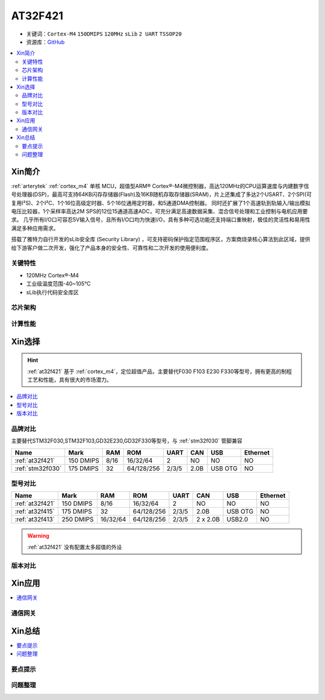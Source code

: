 
.. _at32f421:

AT32F421
===============

* 关键词：``Cortex-M4`` ``150DMIPS`` ``120MHz`` ``sLib`` ``2 UART`` ``TSSOP20``
* 资源库：`GitHub <https://github.com/SoCXin/AT32F421>`_

.. contents::
    :local:

Xin简介
-----------

:ref:`arterytek` :ref:`cortex_m4` 单核 MCU，超值型ARM® Cortex®-M4微控制器，高达120MHz的CPU运算速度与内建数字信号处理器(DSP)，最高可支持64KB闪存存储器(Flash)及16KB随机存取存储器(SRAM)，片上还集成了多达2个USART、2个SPI(可复用I²S)、2个I²C、1个16位高级定时器、5个16位通用定时器，和5通道DMA控制器。 同时还扩展了1个高速轨到轨输入/输出模拟电压比较器，1个采样率高达2M SPS的12位15通道高速ADC，可充分满足高速数据采集、混合信号处理和工业控制与电机应用要求。 几乎所有I/O口可容忍5V输入信号，且所有I/O口均为快速I/O，具有多种可选功能还支持端口重映射，极佳的灵活性和易用性满足多种应用需求。

搭载了雅特力自行开发的sLib安全库 (Security Library) ，可支持密码保护指定范围程序区，方案商烧录核心算法到此区域，提供给下游客户做二次开发，强化了产品本身的安全性、可靠性和二次开发的使用便利度。

关键特性
~~~~~~~~~

* 120MHz Cortex®-M4
* 工业级温度范围-40~105°C
* sLib执行代码安全库区

芯片架构
~~~~~~~~~~~


计算性能
~~~~~~~~~~~~



Xin选择
-----------
.. hint::
    :ref:`at32f421` 基于 :ref:`cortex_m4`，定位超值产品，主要替代F030 F103 E230 F330等型号，拥有更高的制程工艺和性能，具有很大的市场潜力。

.. contents::
    :local:

品牌对比
~~~~~~~~~

主要替代STM32F030,STM32F103,GD32E230,GD32F330等型号，与 :ref:`stm32f030` 管脚兼容

.. list-table::
    :header-rows:  1

    * - Name
      - Mark
      - RAM
      - ROM
      - UART
      - CAN
      - USB
      - Ethernet
    * - :ref:`at32f421`
      - 150 DMIPS
      - 8/16
      - 16/32/64
      - 2
      - NO
      - NO
      - NO
    * - :ref:`stm32f030`
      - 175 DMIPS
      - 32
      - 64/128/256
      - 2/3/5
      - 2.0B
      - USB OTG
      - NO

型号对比
~~~~~~~~~

.. list-table::
    :header-rows:  1

    * - Name
      - Mark
      - RAM
      - ROM
      - UART
      - CAN
      - USB
      - Ethernet
    * - :ref:`at32f421`
      - 150 DMIPS
      - 8/16
      - 16/32/64
      - 2
      - NO
      - NO
      - NO
    * - :ref:`at32f415`
      - 175 DMIPS
      - 32
      - 64/128/256
      - 2/3/5
      - 2.0B
      - USB OTG
      - NO
    * - :ref:`at32f413`
      - 250 DMIPS
      - 16/32/64
      - 64/128/256
      - 2/3/5
      - 2 x 2.0B
      - USB2.0
      - NO

.. warning::
     :ref:`at32f421` 没有配置太多超值的外设

版本对比
~~~~~~~~~

.. image:: images/AT32F421.svg
    :target: https://www.arterytek.com/cn/product/AT32F421.jsp#Resource


Xin应用
-----------

.. contents::
    :local:

.. image:: images/B_AT32F421.jpg
    :target: https://item.taobao.com/item.htm?_u=ogas3eu93a4&id=632845784689


通信网关
~~~~~~~~~~~


Xin总结
--------------

.. contents::
    :local:

要点提示
~~~~~~~~~~~~~



问题整理
~~~~~~~~~~~~~




